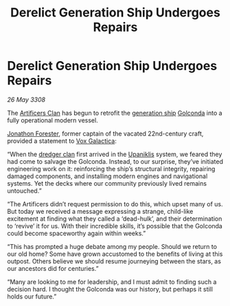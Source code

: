 :PROPERTIES:
:ID:       07653228-a145-4754-b598-91427a3e69f0
:END:
#+title: Derelict Generation Ship Undergoes Repairs
#+filetags: :3308:galnet:

* Derelict Generation Ship Undergoes Repairs

/26 May 3308/

The [[id:c790ca5d-65c5-4e8e-a278-7fbd11a5f092][Artificers Clan]] has begun to retrofit the [[id:951f3d20-c3aa-41cc-ba58-cc7d3a5a1d07][generation ship]] [[id:fce1d147-f900-41ec-a92c-3ce3d1cae641][Golconda]]
into a fully operational modern vessel.

[[id:24bc363b-5b71-4968-96b9-2feae4296068][Jonathon Forester]], former captain of the vacated 22nd-century craft,
provided a statement to [[id:4ab0f53c-0b85-43a3-83ca-b9e88c0db30e][Vox Galactica]]:

“When the [[id:eb7f4d60-9116-4d68-a0c2-13ac1e74d72e][dredger clan]] first arrived in the [[id:361a46f2-79c4-40bf-9781-4066763914f3][Upaniklis]] system, we
feared they had come to salvage the Golconda. Instead, to our
surprise, they’ve initiated engineering work on it: reinforcing the
ship’s structural integrity, repairing damaged components, and
installing modern engines and navigational systems. Yet the decks
where our community previously lived remains untouched.”

“The Artificers didn’t request permission to do this, which upset many
of us. But today we received a message expressing a strange,
child-like excitement at finding what they called a ‘dead-hulk’, and
their determination to ‘revive’ it for us. With their incredible
skills, it’s possible that the Golconda could become spaceworthy again
within weeks.”

“This has prompted a huge debate among my people. Should we return to
our old home? Some have grown accustomed to the benefits of living at
this outpost. Others believe we should resume journeying between the
stars, as our ancestors did for centuries.”

“Many are looking to me for leadership, and I must admit to finding
such a decision hard. I thought the Golconda was our history, but
perhaps it still holds our future.”
